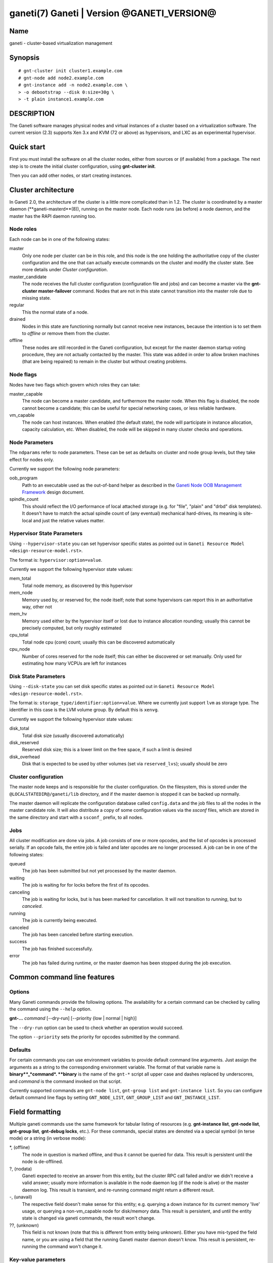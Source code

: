 ganeti(7) Ganeti | Version @GANETI_VERSION@
===========================================

Name
----

ganeti - cluster-based virtualization management

Synopsis
--------

::

    # gnt-cluster init cluster1.example.com
    # gnt-node add node2.example.com
    # gnt-instance add -n node2.example.com \
    > -o debootstrap --disk 0:size=30g \
    > -t plain instance1.example.com


DESCRIPTION
-----------

The Ganeti software manages physical nodes and virtual instances of a
cluster based on a virtualization software. The current version (2.3)
supports Xen 3.x and KVM (72 or above) as hypervisors, and LXC as an
experimental hypervisor.

Quick start
-----------

First you must install the software on all the cluster nodes, either
from sources or (if available) from a package. The next step is to
create the initial cluster configuration, using **gnt-cluster init**.

Then you can add other nodes, or start creating instances.

Cluster architecture
--------------------

In Ganeti 2.0, the architecture of the cluster is a little more
complicated than in 1.2. The cluster is coordinated by a master daemon
(**ganeti-masterd**(8)), running on the master node. Each node runs
(as before) a node daemon, and the master has the RAPI daemon running
too.

Node roles
~~~~~~~~~~

Each node can be in one of the following states:

master
    Only one node per cluster can be in this role, and this node is the
    one holding the authoritative copy of the cluster configuration and
    the one that can actually execute commands on the cluster and
    modify the cluster state. See more details under
    *Cluster configuration*.

master_candidate
    The node receives the full cluster configuration (configuration
    file and jobs) and can become a master via the
    **gnt-cluster master-failover** command. Nodes that are not in this
    state cannot transition into the master role due to missing state.

regular
    This the normal state of a node.

drained
    Nodes in this state are functioning normally but cannot receive
    new instances, because the intention is to set them to *offline*
    or remove them from the cluster.

offline
    These nodes are still recorded in the Ganeti configuration, but
    except for the master daemon startup voting procedure, they are not
    actually contacted by the master. This state was added in order to
    allow broken machines (that are being repaired) to remain in the
    cluster but without creating problems.


Node flags
~~~~~~~~~~

Nodes have two flags which govern which roles they can take:

master_capable
    The node can become a master candidate, and furthermore the master
    node. When this flag is disabled, the node cannot become a
    candidate; this can be useful for special networking cases, or less
    reliable hardware.

vm_capable
    The node can host instances. When enabled (the default state), the
    node will participate in instance allocation, capacity calculation,
    etc. When disabled, the node will be skipped in many cluster checks
    and operations.


Node Parameters
~~~~~~~~~~~~~~~

The ``ndparams`` refer to node parameters. These can be set as defaults
on cluster and node group levels, but they take effect for nodes only.

Currently we support the following node parameters:

oob_program
    Path to an executable used as the out-of-band helper as described in
    the `Ganeti Node OOB Management Framework <design-oob.rst>`_ design
    document.

spindle_count
    This should reflect the I/O performance of local attached storage
    (e.g. for "file", "plain" and "drbd" disk templates). It doesn't
    have to match the actual spindle count of (any eventual) mechanical
    hard-drives, its meaning is site-local and just the relative values
    matter.


Hypervisor State Parameters
~~~~~~~~~~~~~~~~~~~~~~~~~~~

Using ``--hypervisor-state`` you can set hypervisor specific states as
pointed out in ``Ganeti Resource Model <design-resource-model.rst>``.

The format is: ``hypervisor:option=value``.

Currently we support the following hypervisor state values:

mem_total
  Total node memory, as discovered by this hypervisor
mem_node
  Memory used by, or reserved for, the node itself; note that some
  hypervisors can report this in an authoritative way, other not
mem_hv
  Memory used either by the hypervisor itself or lost due to instance
  allocation rounding; usually this cannot be precisely computed, but
  only roughly estimated
cpu_total
  Total node cpu (core) count; usually this can be discovered
  automatically
cpu_node
  Number of cores reserved for the node itself; this can either be
  discovered or set manually. Only used for estimating how many VCPUs
  are left for instances


Disk State Parameters
~~~~~~~~~~~~~~~~~~~~~

Using ``--disk-state`` you can set disk specific states as pointed out
in ``Ganeti Resource Model <design-resource-model.rst>``.

The format is: ``storage_type/identifier:option=value``. Where we
currently just support ``lvm`` as storage type. The identifier in this
case is the LVM volume group. By default this is ``xenvg``.

Currently we support the following hypervisor state values:

disk_total
  Total disk size (usually discovered automatically)
disk_reserved
  Reserved disk size; this is a lower limit on the free space, if such a
  limit is desired
disk_overhead
  Disk that is expected to be used by other volumes (set via
  ``reserved_lvs``); usually should be zero


Cluster configuration
~~~~~~~~~~~~~~~~~~~~~

The master node keeps and is responsible for the cluster
configuration. On the filesystem, this is stored under the
``@LOCALSTATEDIR@/ganeti/lib`` directory, and if the master daemon is
stopped it can be backed up normally.

The master daemon will replicate the configuration database called
``config.data`` and the job files to all the nodes in the master
candidate role. It will also distribute a copy of some configuration
values via the *ssconf* files, which are stored in the same directory
and start with a ``ssconf_`` prefix, to all nodes.

Jobs
~~~~

All cluster modification are done via jobs. A job consists of one
or more opcodes, and the list of opcodes is processed serially. If
an opcode fails, the entire job is failed and later opcodes are no
longer processed. A job can be in one of the following states:

queued
    The job has been submitted but not yet processed by the master
    daemon.

waiting
    The job is waiting for for locks before the first of its opcodes.

canceling
    The job is waiting for locks, but is has been marked for
    cancellation. It will not transition to *running*, but to
    *canceled*.

running
    The job is currently being executed.

canceled
    The job has been canceled before starting execution.

success
    The job has finished successfully.

error
    The job has failed during runtime, or the master daemon has been
    stopped during the job execution.


Common command line features
----------------------------

Options
~~~~~~~

Many Ganeti commands provide the following options. The
availability for a certain command can be checked by calling the
command using the ``--help`` option.

**gnt-...** *command* [\--dry-run] [\--priority {low | normal | high}]

The ``--dry-run`` option can be used to check whether an operation
would succeed.

The option ``--priority`` sets the priority for opcodes submitted
by the command.

Defaults
~~~~~~~~

For certain commands you can use environment variables to provide
default command line arguments. Just assign the arguments as a string to
the corresponding environment variable. The format of that variable
name is **binary**_*command*. **binary** is the name of the ``gnt-*``
script all upper case and dashes replaced by underscores, and *command*
is the command invoked on that script.

Currently supported commands are ``gnt-node list``, ``gnt-group list``
and ``gnt-instance list``. So you can configure default command line
flags by setting ``GNT_NODE_LIST``, ``GNT_GROUP_LIST`` and
``GNT_INSTANCE_LIST``.

Field formatting
----------------

Multiple ganeti commands use the same framework for tabular listing of
resources (e.g. **gnt-instance list**, **gnt-node list**, **gnt-group
list**, **gnt-debug locks**, etc.). For these commands, special states
are denoted via a special symbol (in terse mode) or a string (in
verbose mode):

\*, (offline)
    The node in question is marked offline, and thus it cannot be
    queried for data. This result is persistent until the node is
    de-offlined.

?, (nodata)
    Ganeti expected to receive an answer from this entity, but the
    cluster RPC call failed and/or we didn't receive a valid answer;
    usually more information is available in the node daemon log (if
    the node is alive) or the master daemon log. This result is
    transient, and re-running command might return a different result.

-, (unavail)
    The respective field doesn't make sense for this entity;
    e.g. querying a down instance for its current memory 'live' usage,
    or querying a non-vm_capable node for disk/memory data. This
    result is persistent, and until the entity state is changed via
    ganeti commands, the result won't change.

??, (unknown)
    This field is not known (note that this is different from entity
    being unknown). Either you have mis-typed the field name, or you
    are using a field that the running Ganeti master daemon doesn't
    know. This result is persistent, re-running the command won't
    change it.

Key-value parameters
~~~~~~~~~~~~~~~~~~~~

Multiple options take parameters that are of the form
``key=value,key=value,...`` or ``category:key=value,...``. Examples
are the hypervisor parameters, backend parameters, etc. For these,
it's possible to use values that contain commas by escaping with via a
backslash (which needs two if not single-quoted, due to shell
behaviour)::

  # gnt-instance modify -H kernel_path=an\\,example instance1
  # gnt-instance modify -H kernel_path='an\,example' instance1

Query filters
~~~~~~~~~~~~~

Most commands listing resources (e.g. instances or nodes) support filtering.
The filter language is similar to Python expressions with some elements from
Perl. The language is not generic. Each condition must consist of a field name
and a value (except for boolean checks), a field can not be compared to another
field. Keywords are case-sensitive.

Examples (see below for syntax details):

- List webservers::

    gnt-instance list --filter 'name =* "web*.example.com"'

- List instances with three or six virtual CPUs and whose primary
  nodes reside in groups starting with the string "rack"::

    gnt-instance list --filter
      '(be/vcpus == 3 or be/vcpus == 6) and pnode.group =~ m/^rack/'

- Nodes hosting primary instances::

    gnt-node list --filter 'pinst_cnt != 0'

- Nodes which aren't master candidates::

    gnt-node list --filter 'not master_candidate'

- Short version for globbing patterns::

    gnt-instance list '*.site1' '*.site2'

Syntax in pseudo-BNF::

  <quoted-string> ::= /* String quoted with single or double quotes,
                         backslash for escaping */

  <integer> ::= /* Number in base-10 positional notation */

  <re> ::= /* Regular expression */

  /*
    Modifier "i": Case-insensitive matching, see
    http://docs.python.org/library/re#re.IGNORECASE

    Modifier "s": Make the "." special character match any character,
    including newline, see http://docs.python.org/library/re#re.DOTALL
  */
  <re-modifiers> ::= /* empty */ | i | s

  <value> ::= <quoted-string> | <integer>

  <condition> ::=
    { /* Value comparison */
      <field> { == | != } <value>

      /* Collection membership */
      | <value> [ not ] in <field>

      /* Regular expressions (recognized delimiters
         are "/", "#", "^", and "|"; backslash for escaping)
      */
      | <field> { =~ | !~ } m/<re>/<re-modifiers>

      /* Globbing */
      | <field> { =* | !* } <quoted-string>

      /* Boolean */
      | <field>
    }

  <filter> ::=
    { [ not ] <condition> | ( <filter> ) }
    [ { and | or } <filter> ]

Operators:

*==*
  Equality
*!=*
  Inequality
*=~*
  Pattern match using regular expression
*!~*
  Logically negated from *=~*
*=\**
  Globbing, see **glob**(7), though only * and ? are supported
*!\**
  Logically negated from *=\**
*in*, *not in*
  Collection membership and negation


Common daemon functionality
---------------------------

All Ganeti daemons re-open the log file(s) when sent a SIGHUP signal.
**logrotate**(8) can be used to rotate Ganeti's log files.

.. vim: set textwidth=72 :
.. Local Variables:
.. mode: rst
.. fill-column: 72
.. End:
